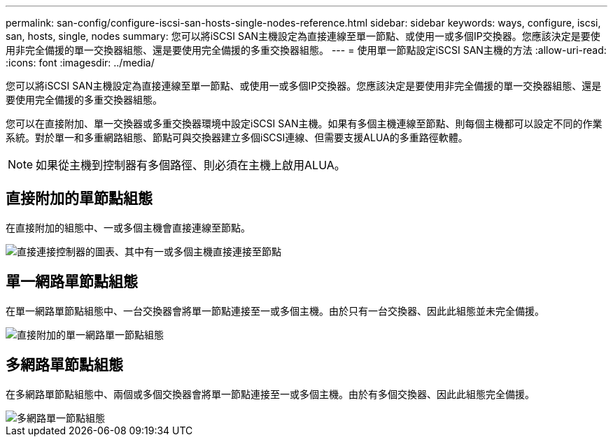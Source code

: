 ---
permalink: san-config/configure-iscsi-san-hosts-single-nodes-reference.html 
sidebar: sidebar 
keywords: ways, configure, iscsi, san, hosts, single, nodes 
summary: 您可以將iSCSI SAN主機設定為直接連線至單一節點、或使用一或多個IP交換器。您應該決定是要使用非完全備援的單一交換器組態、還是要使用完全備援的多重交換器組態。 
---
= 使用單一節點設定iSCSI SAN主機的方法
:allow-uri-read: 
:icons: font
:imagesdir: ../media/


[role="lead"]
您可以將iSCSI SAN主機設定為直接連線至單一節點、或使用一或多個IP交換器。您應該決定是要使用非完全備援的單一交換器組態、還是要使用完全備援的多重交換器組態。

您可以在直接附加、單一交換器或多重交換器環境中設定iSCSI SAN主機。如果有多個主機連線至節點、則每個主機都可以設定不同的作業系統。對於單一和多重網路組態、節點可與交換器建立多個iSCSI連線、但需要支援ALUA的多重路徑軟體。

[NOTE]
====
如果從主機到控制器有多個路徑、則必須在主機上啟用ALUA。

====


== 直接附加的單節點組態

在直接附加的組態中、一或多個主機會直接連線至節點。

image::../media/scrn_en_drw_fc-302020-direct-sing-on.png[直接連接控制器的圖表、其中有一或多個主機直接連接至節點]



== 單一網路單節點組態

在單一網路單節點組態中、一台交換器會將單一節點連接至一或多個主機。由於只有一台交換器、因此此組態並未完全備援。

image::../media/r-oc-set-iscsi-singlenetwork-singlenode.gif[直接附加的單一網路單一節點組態]



== 多網路單節點組態

在多網路單節點組態中、兩個或多個交換器會將單一節點連接至一或多個主機。由於有多個交換器、因此此組態完全備援。

image::../media/scrn-en-drw-iscsi-multinw-singlen.gif[多網路單一節點組態]

